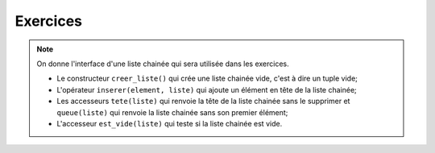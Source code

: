 Exercices
===========

.. note::

    On donne l'interface d'une liste chainée qui sera utilisée dans les exercices.

    -   Le constructeur ``creer_liste()`` qui crée une liste chainée vide, c'est à dire un tuple vide;
    -   L'opérateur ``inserer(element, liste)`` qui ajoute un élément en tête de la liste chainée;
    -   Les accesseurs ``tete(liste)`` qui renvoie la tête de la liste chainée sans le supprimer et ``queue(liste)`` qui renvoie la liste chainée sans son premier élément;
    -   L'accesseur ``est_vide(liste)`` qui teste si la liste chainée est vide.

.. exercice::

    On considère la liste chainée représentée ci-dessous:

    .. figure:: ../img/liste_chainee_exemple.svg
        :align: center
        :width: 360px
   

    Cette liste chainée est constituée de trois maillons repésentés par des rectangles. Chaque maillon se compose de 2 parties:

    -   la tête qui contient une valeur;
    -   la queue qui contient la suite de la liste.

    Pour schématiser cette liste, on pourra la noter ``L->[1]->[2]->[4]->[]``.

    #.  On construit cette liste chainée L en écrivant chaque maillon sous la forme d'un tuple (tête, queue). 

        a.  Écrire avec des tuples cette liste chainée L.
        b.  Donner une suite d'instructions en Python qui permet de construire cette liste chainée L. On n'utilise que les fonctions de l'interface de la liste chainée.

    #.  Comment mémoriser dans une variable Q la liste chainée ``[2]->[4]->[]`` à partir de la liste chainée L ?
    #.  On construit une liste chainée P en saisissant les instructions Python suivantes dans une console:

        >>> P = creer_liste()
        >>> P = inserer(tete(L),P)
        >>> P = inserer(tete(queue(L)),P)

        Représenter le contenu de la liste chainée P.

    #.  On construit la liste chainée R représentée par ``[1]->[2]->[]``. Donner les instructions Python qui permettent de construire R à partir de la liste chainée L ?

.. exercice::

    #.  On donne la représentation d'une liste chainée:

        .. image:: ../img/liste_chainee_1.svg
            :align: center
            :width: 420px

        Donner la suite d'instruction en Python pour créer cette liste chainée.

    #.  En utilisant la liste ``L1``, créer les différentes listes  de l'illustration ci-dessous.

        .. image:: ../img/liste_chainee_2.svg
            :align: center
            :width: 420px

.. exercice::

    On donne une implémentation de la liste chainée avec des tuples.

    .. literalinclude:: ../python/implementation_tuple.py

    #.  Créer et afficher la liste ``L1`` ci-dessous:

        .. image:: ../img/liste_chainee_1.svg
            :align: center
            :width: 420px
            
    #.  On souhaite créer une fonction ``afficher(liste)`` qui prend en paramètre une liste et affiche la liste sous forme de chaine:
    
        -   chaque valeur sera écrite entre crochets
        -   les valeurs seront reliées par des flèches "->".
    
        Voici le début du code de la fonction à compléter:

        .. code:: python

            def afficher(liste):
                chaine = ""
                while not est_vide(liste):
                    t, liste = ...
                    chaine += "[" + ... + "]->"
                chaine += ...
                return ...

.. exercice::

    On souhaite ajouter quelques fonctions pour agir sur une liste chainée.

    #.  La fonction ``longueur`` prend en paramètre une liste et renvoie le nombre d'éléments de la liste. Coder cette fonction sachant que si la liste est vide, la longueur est égale à 0.
    #.  La fonction ``atteint`` prend en paramètres une liste et un nombre entier positif. La fonction renvoie le nombre de la liste situé à la position indiquée par le nombre entier saisi en argument. On gèrera le cas ou la position est supérieure à la longueur de la liste pour éviter une erreur. La tête de la liste a pour position 0. Coder en Python la fonction.

.. exercice::

    Soit L une liste chainée qui contient les valeurs ``Bob``, ``Alice``, ``Patrick``, ``Gary`` et ``Carlo``. On considère que le nom ``Bob`` est la tête de la liste et que l'ordre est respecté.

    #.  Créer en Python cette liste chainée.
    #.  La fonction ``renverse`` prend en paramètre une liste et renverse les valeurs de la liste. La tête de liste devient la dernière valeur de la liste. La fonction renvoie une liste chainée.
    
        a.  Coder la fonction ``renverse``.
        b.  Créer la liste chainée K en renversant la liste L.
    
    3.  La fonction ``inserer_fin`` prend en paramètre une liste et une valeur à insérer en fin de liste. La fonction renvoie la liste chainée avec la valeur insérée en fin de liste. On peut utiliser l'algorithme suivant pour notre fonction:

        .. code:: text
            
            1. créer une liste tmp contenant la valeur à insérer
            2. renverser la liste qui doit accueillir la nouvelle valeur
            3. insérer les éléments de la liste renversée dans la liste tmp.

        Coder la fonction et insérer une nouvelle valeur en fin de liste.
